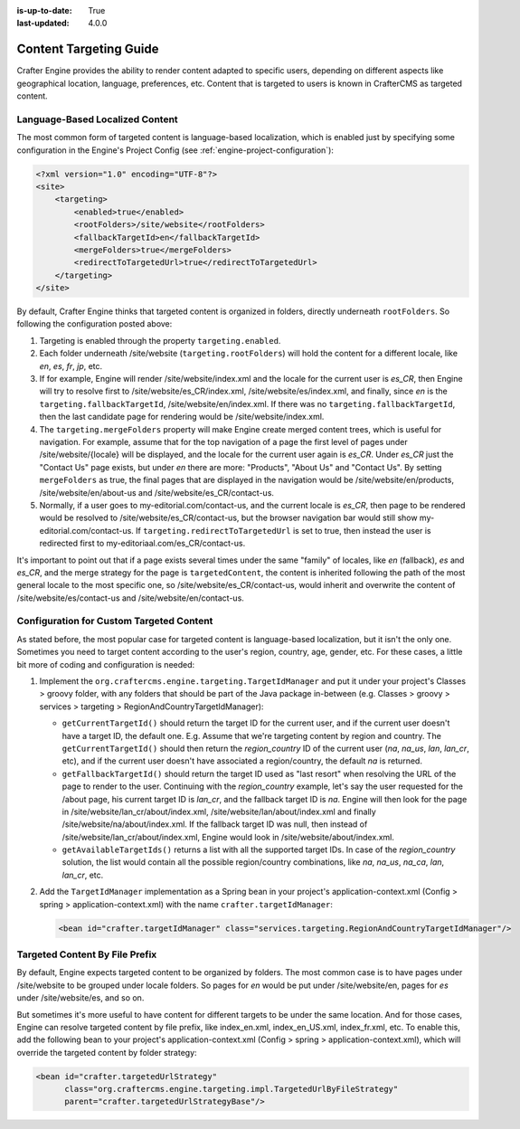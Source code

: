 :is-up-to-date: True
:last-updated: 4.0.0

.. index:: Engine Content Targeting Guide

.. _targeting-guide:

=======================
Content Targeting Guide
=======================

Crafter Engine provides the ability to render content adapted to specific users, depending on different aspects like geographical location,
language, preferences, etc. Content that is targeted to users is known in CrafterCMS as targeted content.

--------------------------------
Language-Based Localized Content
--------------------------------

The most common form of targeted content is language-based localization, which is enabled just by specifying some configuration in the
Engine's Project Config (see :ref:`engine-project-configuration`):

.. code-block:: xml

    <?xml version="1.0" encoding="UTF-8"?>
    <site>
        <targeting>
            <enabled>true</enabled>
            <rootFolders>/site/website</rootFolders>
            <fallbackTargetId>en</fallbackTargetId>
            <mergeFolders>true</mergeFolders>
            <redirectToTargetedUrl>true</redirectToTargetedUrl>
        </targeting>
    </site>

By default, Crafter Engine thinks that targeted content is organized in folders, directly underneath ``rootFolders``. So following the
configuration posted above:

#.  Targeting is enabled through the property ``targeting.enabled``.
#.  Each folder underneath /site/website (``targeting.rootFolders``) will hold the content for a different locale, like *en*, *es*, *fr*,
    *jp*, etc.
#.  If for example, Engine will render /site/website/index.xml and the locale for the current user is *es_CR*, then Engine will try to
    resolve first to /site/website/es_CR/index.xml, /site/website/es/index.xml, and finally, since *en* is the
    ``targeting.fallbackTargetId``, /site/website/en/index.xml. If there was no ``targeting.fallbackTargetId``, then the last candidate page
    for rendering would be /site/website/index.xml.
#.  The ``targeting.mergeFolders`` property will make Engine create merged content trees, which is useful for navigation. For example,
    assume that for the top navigation of a page the first level of pages under /site/website/{locale} will be displayed, and the locale
    for the current user again is *es_CR*. Under *es_CR* just the "Contact Us" page exists, but under *en* there are more: "Products",
    "About Us" and "Contact Us". By setting ``mergeFolders`` as true, the final pages that are displayed in the navigation would be
    /site/website/en/products, /site/website/en/about-us and /site/website/es_CR/contact-us.
#.  Normally, if a user goes to my-editorial.com/contact-us, and the current locale is *es_CR*, then page to be rendered would be resolved to
    /site/website/es_CR/contact-us, but the browser navigation bar would still show my-editorial.com/contact-us. If
    ``targeting.redirectToTargetedUrl`` is set to true, then instead the user is redirected first to my-editoriaal.com/es_CR/contact-us.

It's important to point out that if a page exists several times under the same "family" of locales, like *en* (fallback), *es* and *es_CR*,
and the merge strategy for the page is ``targetedContent``, the content is inherited following the path of the most general locale to the
most specific one, so /site/website/es_CR/contact-us, would inherit and overwrite the content of /site/website/es/contact-us and
/site/website/en/contact-us.

-----------------------------------------
Configuration for Custom Targeted Content
-----------------------------------------

As stated before, the most popular case for targeted content is language-based localization, but it isn't the only one. Sometimes you need
to target content according to the user's region, country, age, gender, etc. For these cases, a little bit more of coding and configuration
is needed:

#.  Implement the ``org.craftercms.engine.targeting.TargetIdManager`` and put it under your project's Classes > groovy folder, with any
    folders that should be part of the Java package in-between (e.g. Classes > groovy > services > targeting >
    RegionAndCountryTargetIdManager):

    *   ``getCurrentTargetId()`` should return the target ID for the current user, and if the current user doesn't have a target ID,
        the default one. E.g. Assume that we're targeting content by region and country. The ``getCurrentTargetId()`` should then
        return the *region_country* ID of the current user (*na*, *na_us*, *lan*, *lan_cr*, etc), and if the current user doesn't
        have associated a region/country, the default *na* is returned.
    *   ``getFallbackTargetId()`` should return the target ID used as "last resort" when resolving the URL of the page to render to the
        user. Continuing with the *region_country* example, let's say the user requested for the /about page, his current target ID is
        *lan_cr*, and the fallback target ID is *na*. Engine will then look for the page in /site/website/lan_cr/about/index.xml,
        /site/website/lan/about/index.xml and finally /site/website/na/about/index.xml. If the fallback target ID was null, then instead
        of /site/website/lan_cr/about/index.xml, Engine would look in /site/website/about/index.xml.
    *   ``getAvailableTargetIds()`` returns a list with all the supported target IDs. In case of the *region_country* solution,
        the list would contain all the possible region/country combinations, like *na*, *na_us*, *na_ca*, *lan*, *lan_cr*, etc.

#.  Add the ``TargetIdManager`` implementation as a Spring bean in your project's application-context.xml (Config > spring >
    application-context.xml) with the name ``crafter.targetIdManager``:

    .. code-block:: xml

        <bean id="crafter.targetIdManager" class="services.targeting.RegionAndCountryTargetIdManager"/>

-------------------------------
Targeted Content By File Prefix
-------------------------------

By default, Engine expects targeted content to be organized by folders. The most common case is to have pages under /site/website to
be grouped under locale folders. So pages for *en* would be put under /site/website/en, pages for *es* under /site/website/es, and so on.

But sometimes it's more useful to have content for different targets to be under the same location. And for those cases, Engine can
resolve targeted content by file prefix, like index_en.xml, index_en_US.xml, index_fr.xml, etc. To enable this, add the following bean
to your project's application-context.xml (Config > spring > application-context.xml), which will override the targeted content by folder
strategy:

.. code-block:: xml

    <bean id="crafter.targetedUrlStrategy"
          class="org.craftercms.engine.targeting.impl.TargetedUrlByFileStrategy"
          parent="crafter.targetedUrlStrategyBase"/>
